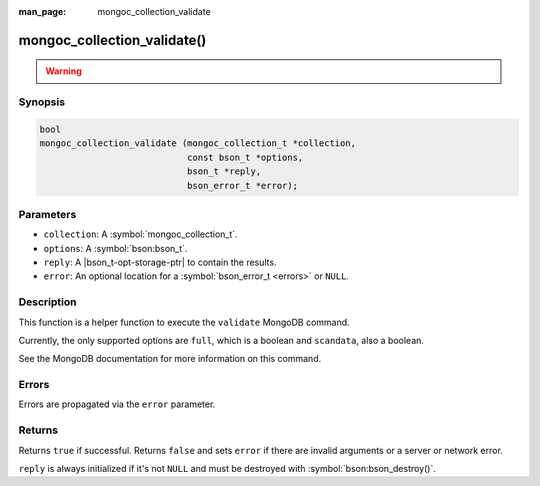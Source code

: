 :man_page: mongoc_collection_validate

mongoc_collection_validate()
============================

.. warning::
   .. deprecated:: 1.10.0

      This helper function is deprecated and should not be used in new code. Run the `validate <https://www.mongodb.com/docs/manual/reference/command/validate/>`_ command directly with :symbol:`mongoc_client_read_command_with_opts()` instead.

Synopsis
--------

.. code-block:: c

  bool
  mongoc_collection_validate (mongoc_collection_t *collection,
                              const bson_t *options,
                              bson_t *reply,
                              bson_error_t *error);

Parameters
----------

* ``collection``: A :symbol:`mongoc_collection_t`.
* ``options``: A :symbol:`bson:bson_t`.
* ``reply``: A |bson_t-opt-storage-ptr| to contain the results.
* ``error``: An optional location for a :symbol:`bson_error_t <errors>` or ``NULL``.

Description
-----------

This function is a helper function to execute the ``validate`` MongoDB command.

Currently, the only supported options are ``full``, which is a boolean and ``scandata``, also a boolean.

See the MongoDB documentation for more information on this command.

Errors
------

Errors are propagated via the ``error`` parameter.

Returns
-------

Returns ``true`` if successful. Returns ``false`` and sets ``error`` if there are invalid arguments or a server or network error.

``reply`` is always initialized if it's not ``NULL`` and must be destroyed with :symbol:`bson:bson_destroy()`.


